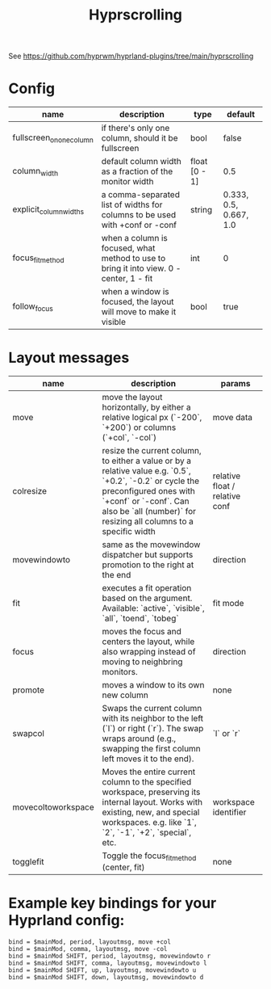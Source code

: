 #+title: Hyprscrolling

See https://github.com/hyprwm/hyprland-plugins/tree/main/hyprscrolling

* Config
|--------------------------+-----------------------------------------------------------------------------------------+---------------+------------------------|
| name                     | description                                                                             | type          | default                |
|--------------------------+-----------------------------------------------------------------------------------------+---------------+------------------------|
| fullscreen_on_one_column | if there's only one column, should it be fullscreen                                     | bool          | false                  |
|--------------------------+-----------------------------------------------------------------------------------------+---------------+------------------------|
| column_width             | default column width as a fraction of the monitor width                                 | float [0 - 1] | 0.5                    |
|--------------------------+-----------------------------------------------------------------------------------------+---------------+------------------------|
| explicit_column_widths   | a comma-separated list of widths for columns to be used with +conf or -conf             | string        | 0.333, 0.5, 0.667, 1.0 |
|--------------------------+-----------------------------------------------------------------------------------------+---------------+------------------------|
| focus_fit_method         | when a column is focused, what method to use to bring it into view. 0 - center, 1 - fit | int           | 0                      |
|--------------------------+-----------------------------------------------------------------------------------------+---------------+------------------------|
| follow_focus             | when a window is focused, the layout will move to make it visible                       | bool          | true                   |
|--------------------------+-----------------------------------------------------------------------------------------+---------------+------------------------|
* Layout messages

|--------------------+---------------------------------------------------------------------------------------------------------------------------------------------------------------------------------------------------------------------------------+--------------------------------|
| name               | description                                                                                                                                                                                                                     | params                         |
|--------------------+---------------------------------------------------------------------------------------------------------------------------------------------------------------------------------------------------------------------------------+--------------------------------|
| move               | move the layout horizontally, by either a relative logical px (`-200`, `+200`) or columns (`+col`, `-col`)                                                                                                                      | move data                      |
| colresize          | resize the current column, to either a value or by a relative value e.g. `0.5`, `+0.2`, `-0.2` or cycle the preconfigured ones with `+conf` or `-conf`. Can also be `all (number)` for resizing all columns to a specific width | relative float / relative conf |
| movewindowto       | same as the movewindow dispatcher but supports promotion to the right at the end                                                                                                                                                | direction                      |
| fit                | executes a fit operation based on the argument. Available: `active`, `visible`, `all`, `toend`, `tobeg`                                                                                                                         | fit mode                       |
| focus              | moves the focus and centers the layout, while also wrapping instead of moving to neighbring monitors.                                                                                                                           | direction                      |
| promote            | moves a window to its own new column                                                                                                                                                                                            | none                           |
| swapcol            | Swaps the current column with its neighbor to the left (`l`) or right (`r`). The swap wraps around (e.g., swapping the first column left moves it to the end).                                                                  | `l` or `r`                     |
| movecoltoworkspace | Moves the entire current column to the specified workspace, preserving its internal layout. Works with existing, new, and special workspaces. e.g. like `1`, `2`, `-1`, `+2`, `special`, etc.                                   | workspace identifier           |
| togglefit          | Toggle the focus_fit_method (center, fit)                                                                                                                                                                                       | none                           |
|--------------------+---------------------------------------------------------------------------------------------------------------------------------------------------------------------------------------------------------------------------------+--------------------------------|

* Example key bindings for your Hyprland config:
#+begin_src
bind = $mainMod, period, layoutmsg, move +col
bind = $mainMod, comma, layoutmsg, move -col
bind = $mainMod SHIFT, period, layoutmsg, movewindowto r
bind = $mainMod SHIFT, comma, layoutmsg, movewindowto l
bind = $mainMod SHIFT, up, layoutmsg, movewindowto u
bind = $mainMod SHIFT, down, layoutmsg, movewindowto d
#+end_src
